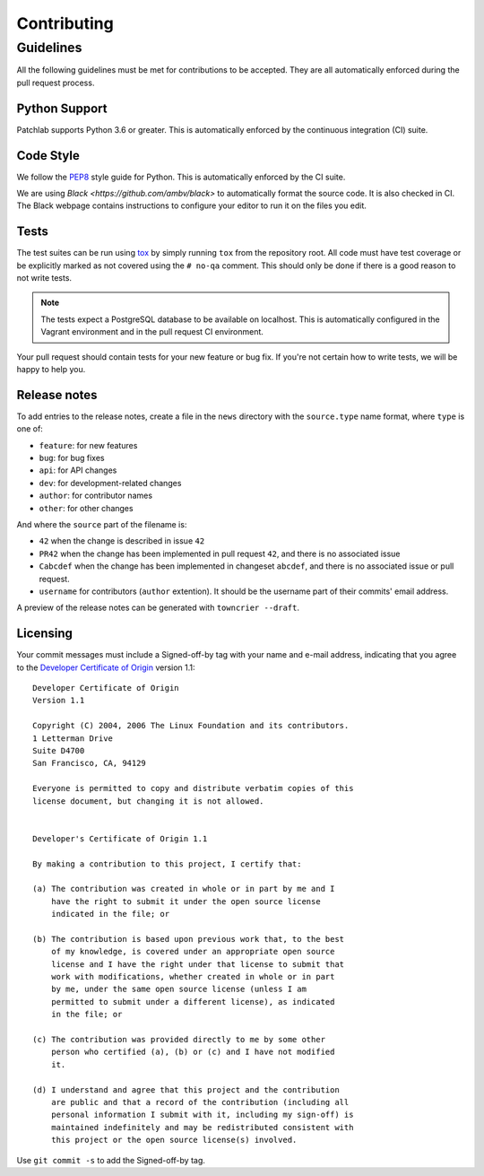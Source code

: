 ============
Contributing
============

Guidelines
==========

All the following guidelines must be met for contributions to be accepted. They
are all automatically enforced during the pull request process.


Python Support
--------------
Patchlab supports Python 3.6 or greater. This is automatically enforced by the
continuous integration (CI) suite.


Code Style
----------
We follow the `PEP8 <https://www.python.org/dev/peps/pep-0008/>`_ style guide
for Python. This is automatically enforced by the CI suite.

We are using `Black <https://github.com/ambv/black>` to automatically format
the source code. It is also checked in CI. The Black webpage contains
instructions to configure your editor to run it on the files you edit.


Tests
-----
The test suites can be run using `tox <http://tox.readthedocs.io/>`_ by simply
running ``tox`` from the repository root. All code must have test coverage or
be explicitly marked as not covered using the ``# no-qa`` comment. This should
only be done if there is a good reason to not write tests.

.. note:: The tests expect a PostgreSQL database to be available on localhost.
    This is automatically configured in the Vagrant environment and in the pull
    request CI environment.

Your pull request should contain tests for your new feature or bug fix. If
you're not certain how to write tests, we will be happy to help you.


Release notes
-------------
To add entries to the release notes, create a file in the ``news`` directory
with the ``source.type`` name format, where ``type`` is one of:

* ``feature``: for new features
* ``bug``: for bug fixes
* ``api``: for API changes
* ``dev``: for development-related changes
* ``author``: for contributor names
* ``other``: for other changes

And where the ``source`` part of the filename is:

* ``42`` when the change is described in issue ``42``
* ``PR42`` when the change has been implemented in pull request ``42``, and
  there is no associated issue
* ``Cabcdef`` when the change has been implemented in changeset ``abcdef``, and
  there is no associated issue or pull request.
* ``username`` for contributors (``author`` extention). It should be the
  username part of their commits' email address.

A preview of the release notes can be generated with ``towncrier --draft``.


Licensing
---------

Your commit messages must include a Signed-off-by tag with your name and e-mail
address, indicating that you agree to the `Developer Certificate of Origin
<https://developercertificate.org/>`_ version 1.1::

	Developer Certificate of Origin
	Version 1.1

	Copyright (C) 2004, 2006 The Linux Foundation and its contributors.
	1 Letterman Drive
	Suite D4700
	San Francisco, CA, 94129

	Everyone is permitted to copy and distribute verbatim copies of this
	license document, but changing it is not allowed.


	Developer's Certificate of Origin 1.1

	By making a contribution to this project, I certify that:

	(a) The contribution was created in whole or in part by me and I
	    have the right to submit it under the open source license
	    indicated in the file; or

	(b) The contribution is based upon previous work that, to the best
	    of my knowledge, is covered under an appropriate open source
	    license and I have the right under that license to submit that
	    work with modifications, whether created in whole or in part
	    by me, under the same open source license (unless I am
	    permitted to submit under a different license), as indicated
	    in the file; or

	(c) The contribution was provided directly to me by some other
	    person who certified (a), (b) or (c) and I have not modified
	    it.

	(d) I understand and agree that this project and the contribution
	    are public and that a record of the contribution (including all
	    personal information I submit with it, including my sign-off) is
	    maintained indefinitely and may be redistributed consistent with
	    this project or the open source license(s) involved.

Use ``git commit -s`` to add the Signed-off-by tag.
